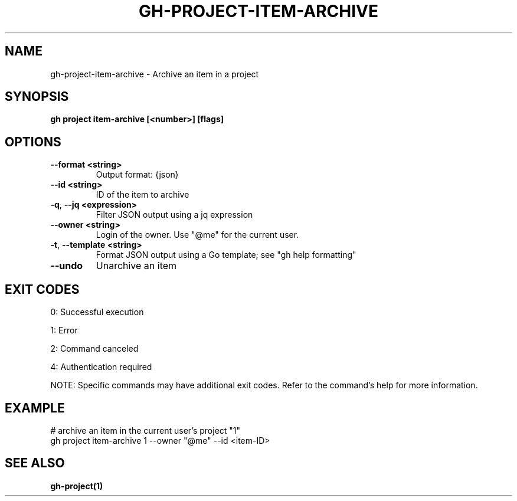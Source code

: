 .nh
.TH "GH-PROJECT-ITEM-ARCHIVE" "1" "Aug 2024" "GitHub CLI 2.55.0" "GitHub CLI manual"

.SH NAME
.PP
gh-project-item-archive - Archive an item in a project


.SH SYNOPSIS
.PP
\fBgh project item-archive [<number>] [flags]\fR


.SH OPTIONS
.TP
\fB--format\fR \fB<string>\fR
Output format: {json}

.TP
\fB--id\fR \fB<string>\fR
ID of the item to archive

.TP
\fB-q\fR, \fB--jq\fR \fB<expression>\fR
Filter JSON output using a jq expression

.TP
\fB--owner\fR \fB<string>\fR
Login of the owner. Use "@me" for the current user.

.TP
\fB-t\fR, \fB--template\fR \fB<string>\fR
Format JSON output using a Go template; see "gh help formatting"

.TP
\fB--undo\fR
Unarchive an item


.SH EXIT CODES
.PP
0: Successful execution

.PP
1: Error

.PP
2: Command canceled

.PP
4: Authentication required

.PP
NOTE: Specific commands may have additional exit codes. Refer to the command's help for more information.


.SH EXAMPLE
.EX
# archive an item in the current user's project "1"
gh project item-archive 1 --owner "@me" --id <item-ID>

.EE


.SH SEE ALSO
.PP
\fBgh-project(1)\fR
